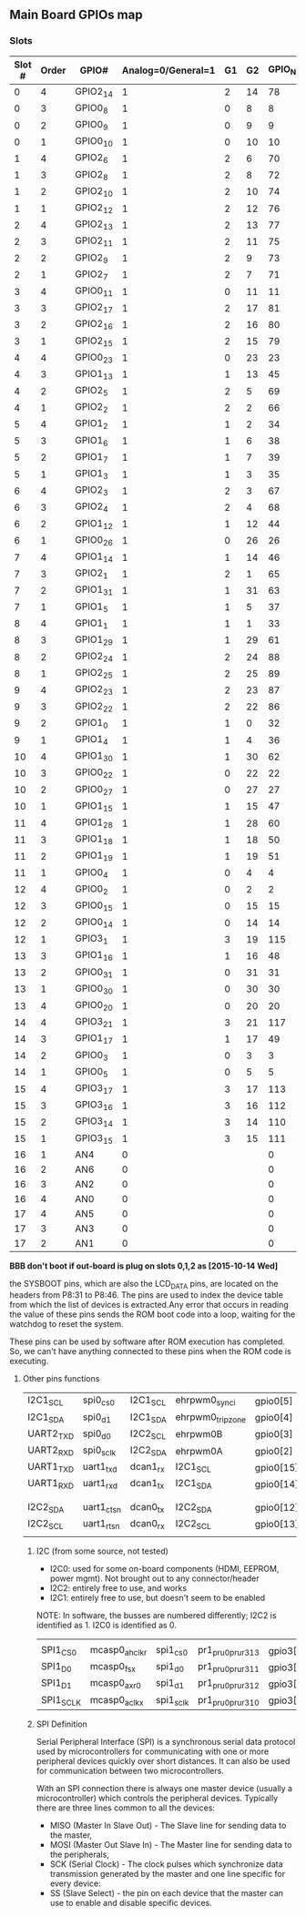 ** Main Board GPIOs map
*** Slots
| Slot # | Order | GPIO#    | Analog=0/General=1 | G1 | G2 | GPIO_NUM |       |      |   |
|--------+-------+----------+--------------------+----+----+----------+-------+------+---|
|      0 |     4 | GPIO2_14 |                  1 |  2 | 14 |       78 |       |      |   |
|      0 |     3 | GPIO0_8  |                  1 |  0 |  8 |        8 |       |      |   |
|      0 |     2 | GPIO0_9  |                  1 |  0 |  9 |        9 |       |      |   |
|      0 |     1 | GPIO0_10 |                  1 |  0 | 10 |       10 |       |      |   |
|      1 |     4 | GPIO2_6  |                  1 |  2 |  6 |       70 |       |      |   |
|      1 |     3 | GPIO2_8  |                  1 |  2 |  8 |       72 |       |      |   |
|      1 |     2 | GPIO2_10 |                  1 |  2 | 10 |       74 |       |      |   |
|      1 |     1 | GPIO2_12 |                  1 |  2 | 12 |       76 |       |      |   |
|      2 |     4 | GPIO2_13 |                  1 |  2 | 13 |       77 |       |      |   |
|      2 |     3 | GPIO2_11 |                  1 |  2 | 11 |       75 |       |      |   |
|      2 |     2 | GPIO2_9  |                  1 |  2 |  9 |       73 |       |      |   |
|      2 |     1 | GPIO2_7  |                  1 |  2 |  7 |       71 |       |      |   |
|      3 |     4 | GPIO0_11 |                  1 |  0 | 11 |       11 |       |      |   |
|      3 |     3 | GPIO2_17 |                  1 |  2 | 17 |       81 |       |      |   |
|      3 |     2 | GPIO2_16 |                  1 |  2 | 16 |       80 |       |      |   |
|      3 |     1 | GPIO2_15 |                  1 |  2 | 15 |       79 |       |      |   |
|      4 |     4 | GPIO0_23 |                  1 |  0 | 23 |       23 |       |      |   |
|      4 |     3 | GPIO1_13 |                  1 |  1 | 13 |       45 |       |      |   |
|      4 |     2 | GPIO2_5  |                  1 |  2 |  5 |       69 |       |      |   |
|      4 |     1 | GPIO2_2  |                  1 |  2 |  2 |       66 |       |      |   |
|      5 |     4 | GPIO1_2  |                  1 |  1 |  2 |       34 |       |      |   |
|      5 |     3 | GPIO1_6  |                  1 |  1 |  6 |       38 |       |      |   |
|      5 |     2 | GPIO1_7  |                  1 |  1 |  7 |       39 |       |      |   |
|      5 |     1 | GPIO1_3  |                  1 |  1 |  3 |       35 |       |      |   |
|      6 |     4 | GPIO2_3  |                  1 |  2 |  3 |       67 |       |      |   |
|      6 |     3 | GPIO2_4  |                  1 |  2 |  4 |       68 |       |      |   |
|      6 |     2 | GPIO1_12 |                  1 |  1 | 12 |       44 |       |      |   |
|      6 |     1 | GPIO0_26 |                  1 |  0 | 26 |       26 |       |      |   |
|      7 |     4 | GPIO1_14 |                  1 |  1 | 14 |       46 |       |      |   |
|      7 |     3 | GPIO2_1  |                  1 |  2 |  1 |       65 |       |      |   |
|      7 |     2 | GPIO1_31 |                  1 |  1 | 31 |       63 | UART4 |      |   |
|      7 |     1 | GPIO1_5  |                  1 |  1 |  5 |       37 |       |      |   |
|      8 |     4 | GPIO1_1  |                  1 |  1 |  1 |       33 |       |      |   |
|      8 |     3 | GPIO1_29 |                  1 |  1 | 29 |       61 |       |      |   |
|      8 |     2 | GPIO2_24 |                  1 |  2 | 24 |       88 |       |      |   |
|      8 |     1 | GPIO2_25 |                  1 |  2 | 25 |       89 |       |      |   |
|      9 |     4 | GPIO2_23 |                  1 |  2 | 23 |       87 |       |      |   |
|      9 |     3 | GPIO2_22 |                  1 |  2 | 22 |       86 |       |      |   |
|      9 |     2 | GPIO1_0  |                  1 |  1 |  0 |       32 |       |      |   |
|      9 |     1 | GPIO1_4  |                  1 |  1 |  4 |       36 |       |      |   |
|     10 |     4 | GPIO1_30 |                  1 |  1 | 30 |       62 | UART4 |      |   |
|     10 |     3 | GPIO0_22 |                  1 |  0 | 22 |       22 |       |      |   |
|     10 |     2 | GPIO0_27 |                  1 |  0 | 27 |       27 |       |      |   |
|     10 |     1 | GPIO1_15 |                  1 |  1 | 15 |       47 |       |      |   |
|     11 |     4 | GPIO1_28 |                  1 |  1 | 28 |       60 |       |      |   |
|     11 |     3 | GPIO1_18 |                  1 |  1 | 18 |       50 |       |      |   |
|     11 |     2 | GPIO1_19 |                  1 |  1 | 19 |       51 |       |      |   |
|     11 |     1 | GPIO0_4  |                  1 |  0 |  4 |        4 | I2C1  |      |   |
|     12 |     4 | GPIO0_2  |                  1 |  0 |  2 |        2 | UART2 | I2C2 |   |
|     12 |     3 | GPIO0_15 |                  1 |  0 | 15 |       15 | UART1 | I2C1 | * |
|     12 |     2 | GPIO0_14 |                  1 |  0 | 14 |       14 | UART1 | I2C1 | * |
|     12 |     1 | GPIO3_1  |                  1 |  3 | 19 |      115 |       |      |   |
|     13 |     3 | GPIO1_16 |                  1 |  1 | 16 |       48 |       |      |   |
|     13 |     2 | GPIO0_31 |                  1 |  0 | 31 |       31 |       |      |   |
|     13 |     1 | GPIO0_30 |                  1 |  0 | 30 |       30 |       |      |   |
|     13 |     4 | GPIO0_20 |                  1 |  0 | 20 |       20 |       |      |   |
|     14 |     4 | GPIO3_21 |                  1 |  3 | 21 |      117 |       |      |   |
|     14 |     3 | GPIO1_17 |                  1 |  1 | 17 |       49 |       |      |   |
|     14 |     2 | GPIO0_3  |                  1 |  0 |  3 |        3 | UART2 | I2C2 |   |
|     14 |     1 | GPIO0_5  |                  1 |  0 |  5 |        5 | I2C1  |      |   |
|     15 |     4 | GPIO3_17 |                  1 |  3 | 17 |      113 | SPI   |      |   |
|     15 |     3 | GPIO3_16 |                  1 |  3 | 16 |      112 | SPI   |      |   |
|     15 |     2 | GPIO3_14 |                  1 |  3 | 14 |      110 | SPI   |      |   |
|     15 |     1 | GPIO3_15 |                  1 |  3 | 15 |      111 | SPI   |      |   |
|     16 |     1 | AN4      |                  0 |    |    |        0 |       |      |   |
|     16 |     2 | AN6      |                  0 |    |    |        0 |       |      |   |
|     16 |     3 | AN2      |                  0 |    |    |        0 |       |      |   |
|     16 |     4 | AN0      |                  0 |    |    |        0 |       |      |   |
|     17 |     4 | AN5      |                  0 |    |    |        0 |       |      |   |
|     17 |     3 | AN3      |                  0 |    |    |        0 |       |      |   |
|     17 |     2 | AN1      |                  0 |    |    |        0 |       |      |   |

*BBB don't boot if out-board is plug on slots 0,1,2 as [2015-10-14 Wed]*



the SYSBOOT pins, which are also the LCD_DATA pins, are located on the
headers from P8:31 to P8:46. The pins are used to index the device
table from which the list of devices is extracted.Any error that
occurs in reading the value of these pins sends the ROM boot code into
a loop, waiting for the watchdog to reset the system.

These pins can be used by software after ROM execution has
completed. So, we can't have anything connected to these pins when the
ROM code is executing.


**** Other pins functions
| I2C1_SCL  | spi0_cs0      | I2C1_SCL  | ehrpwm0_synci      | gpio0[5]  | 17 |
| I2C1_SDA  | spi0_d1       | I2C1_SDA  | ehrpwm0_tripzone   | gpio0[4]  | 18 |
| UART2_TXD | spi0_d0       | I2C2_SCL  | ehrpwm0B           | gpio0[3]  | 21 |
| UART2_RXD | spi0_sclk     | I2C2_SDA  | ehrpwm0A           | gpio0[2]  | 22 |
| UART1_TXD | uart1_txd     | dcan1_rx  | I2C1_SCL           | gpio0[15] | 24 |
| UART1_RXD | uart1_rxd     | dcan1_tx  | I2C1_SDA           | gpio0[14] | 26 |
|           |               |           |                    |           |    |
|           |               |           |                    |           |    |
| I2C2_SDA  | uart1_ctsn    | dcan0_tx  | I2C2_SDA           | gpio0[12] | 20 |
| I2C2_SCL  | uart1_rtsn    | dcan0_rx  | I2C2_SCL           | gpio0[13] | 19 |
|           |               |           |                    |           |    |


*****  I2C (from some source, not tested)
 - I2C0: used for some on-board components (HDMI, EEPROM, power
   mgmt). Not brought out to any connector/header
 - I2C2: entirely free to use, and works
 - I2C1: entirely free to use, but doesn't seem to be enabled

NOTE: In software, the busses are numbered differently; I2C2 is
identified as 1. I2C0 is identified as 0.

            |               |           |                    |           |    |
| SPI1_CS0  | mcasp0_ahclkr | spi1_cs0  | pr1_pru0_pru_r31_3 | gpio3[17] | 28 |
| SPI1_D0   | mcasp0_fsx    | spi1_d0   | pr1_pru0_pru_r31_1 | gpio3[15] | 29 |
| SPI1_D1   | mcasp0_axr0   | spi1_d1   | pr1_pru0_pru_r31_2 | gpio3[16] | 30 |
| SPI1_SCLK | mcasp0_aclkx  | spi1_sclk | pr1_pru0_pru_r31_0 | gpio3[14] | 31 |

***** SPI Definition
Serial Peripheral Interface (SPI) is a synchronous serial data
protocol used by microcontrollers for communicating with one or more
peripheral devices quickly over short distances. It can also be used
for communication between two microcontrollers.

With an SPI connection there is always one master device (usually a
microcontroller) which controls the peripheral devices. Typically
there are three lines common to all the devices:

    - MISO (Master In Slave Out) - The Slave line for sending data to
      the master,
    - MOSI (Master Out Slave In) - The Master line for sending data to
      the peripherals,
    - SCK (Serial Clock) - The clock pulses which synchronize data
      transmission generated by the master and one line specific for
      every device:
    - SS (Slave Select) - the pin on each device that the master can
      use to enable and disable specific devices.
